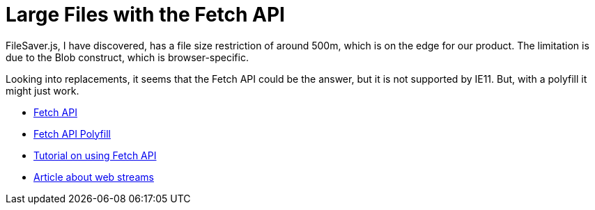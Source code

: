 = Large Files with the Fetch API 
:hp-tags: research

FileSaver.js, I have discovered, has a file size restriction of around 500m, which is on the edge for our product.  The limitation is due to the Blob construct, which is browser-specific.  

Looking into replacements, it seems that the Fetch API could be the answer, but it is not supported by IE11.  But, with a polyfill it might just work.  

- https://developer.mozilla.org/en-US/docs/Web/API/Fetch_API[Fetch API]
- https://github.com/github/fetch[Fetch API Polyfill]
- https://scotch.io/tutorials/how-to-use-the-javascript-fetch-api-to-get-data[Tutorial on using Fetch API]
- https://jakearchibald.com/2016/streams-ftw/[Article about web streams]